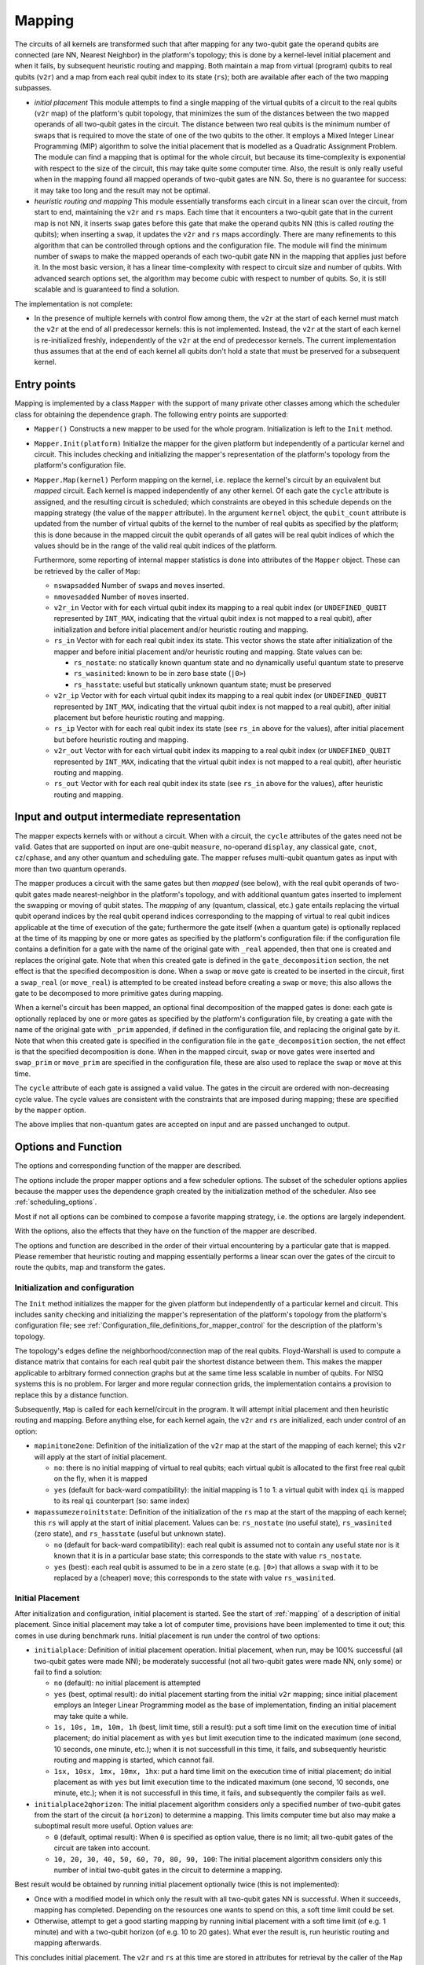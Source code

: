 .. _mapping:

Mapping
-------

The circuits of all kernels are transformed
such that after mapping for any two-qubit gate the operand qubits are connected
(are NN, Nearest Neighbor) in the platform's topology;
this is done by a kernel-level initial placement and when it fails, by subsequent heuristic routing and mapping.
Both maintain a map from virtual (program) qubits to real qubits (``v2r``)
and a map from each real qubit index to its state (``rs``);
both are available after each of the two mapping subpasses.

- *initial placement*
  This module attempts to find a single mapping of the virtual qubits of a circuit to the real qubits (``v2r`` map)
  of the platform's qubit topology,
  that minimizes the sum of the distances between the two mapped operands of all two-qubit gates in the circuit.
  The distance between two real qubits is the minimum number of swaps that is required to move the state of one of the two qubits to the other.
  It employs a Mixed Integer Linear Programming (MIP) algorithm to solve the initial placement
  that is modelled as a Quadratic Assignment Problem.
  The module can find a mapping that is optimal for the whole circuit,
  but because its time-complexity is exponential with respect to the size of the circuit,
  this may take quite some computer time.
  Also, the result is only really useful when in the mapping found all mapped operands of two-qubit gates are NN.
  So, there is no guarantee for success: it may take too long and the result may not be optimal.

- *heuristic routing and mapping*
  This module essentially transforms each circuit in a linear scan over the circuit,
  from start to end, maintaining the ``v2r`` and ``rs`` maps.
  Each time that it encounters a two-qubit gate that in the current map is not NN,
  it inserts ``swap`` gates before this gate that make the operand qubits NN (this is called *routing* the qubits);
  when inserting a ``swap``, it updates the ``v2r`` and ``rs`` maps accordingly.
  There are many refinements to this algorithm that can be controlled through options and the configuration file.
  The module will find the minimum number of swaps to make the mapped operands of each two-qubit gate NN
  in the mapping that applies just before it.
  In the most basic version, it has a linear time-complexity with respect to circuit size and number of qubits.
  With advanced search options set, the algorithm may become cubic with respect to number of qubits.
  So, it is still scalable and is guaranteed to find a solution.

The implementation is not complete:

- In the presence of multiple kernels with control flow among them,
  the ``v2r`` at the start of each kernel must match the ``v2r`` at the end of all predecessor kernels:
  this is not implemented.
  Instead, the ``v2r`` at the start of each kernel is re-initialized freshly,
  independently of the ``v2r`` at the end of predecessor kernels.
  The current implementation thus assumes that at the end of each kernel all qubits don't hold a state
  that must be preserved for a subsequent kernel.

.. _mapping_entry_points:

Entry points
^^^^^^^^^^^^

Mapping is implemented by a class ``Mapper`` with the support of many private other classes
among which the scheduler class for obtaining the dependence graph.  The following entry points are supported:

- ``Mapper()``
  Constructs a new mapper to be used for the whole program. Initialization is left to the ``Init`` method.

- ``Mapper.Init(platform)``
  Initialize the mapper for the given platform but independently of a particular kernel and circuit. This includes checking
  and initializing the mapper's representation of the platform's topology from the platform's configuration file.

- ``Mapper.Map(kernel)``
  Perform mapping on the kernel, i.e. replace the kernel's circuit by an equivalent but *mapped* circuit.
  Each kernel is mapped independently of any other kernel.
  Of each gate the ``cycle`` attribute is assigned, and the resulting circuit is scheduled;
  which constraints are obeyed in this schedule depends on the mapping strategy (the value of the ``mapper`` attribute).
  In the argument ``kernel`` object, the ``qubit_count`` attribute is updated from the number of virtual qubits
  of the kernel to the number of real qubits as specified by the platform;
  this is done because in the mapped circuit the qubit operands of all gates will be real qubit indices
  of which the values should be in the range of the valid real qubit indices of the platform.

  Furthermore, some reporting of internal mapper statistics is done into attributes of the ``Mapper`` object.
  These can be retrieved by the caller of ``Map``:

  - ``nswapsadded``
    Number of ``swap``\ s and ``move``\ s inserted.

  - ``nmovesadded``
    Number of ``move``\ s inserted.

  - ``v2r_in``
    Vector with for each virtual qubit index its mapping to a real qubit index
    (or ``UNDEFINED_QUBIT`` represented by ``INT_MAX``,
    indicating that the virtual qubit index is not mapped to a real qubit),
    after initialization and before initial placement and/or heuristic routing and mapping.

  - ``rs_in``
    Vector with for each real qubit index its state.
    This vector shows the state after initialization of the mapper and before initial placement and/or heuristic routing and mapping.
    State values can be:
    
    - ``rs_nostate``:
      no statically known quantum state and no dynamically useful quantum state to preserve
      
    - ``rs_wasinited``:
      known to be in zero base state (``|0>``)

    - ``rs_hasstate``:
      useful but statically unknown quantum state; must be preserved
    
  - ``v2r_ip``
    Vector with for each virtual qubit index its mapping to a real qubit index
    (or ``UNDEFINED_QUBIT`` represented by ``INT_MAX``,
    indicating that the virtual qubit index is not mapped to a real qubit),
    after initial placement but before heuristic routing and mapping.

  - ``rs_ip``
    Vector with for each real qubit index its state (see ``rs_in`` above for the values),
    after initial placement but before heuristic routing and mapping.
    
  - ``v2r_out``
    Vector with for each virtual qubit index its mapping to a real qubit index
    (or ``UNDEFINED_QUBIT`` represented by ``INT_MAX``,
    indicating that the virtual qubit index is not mapped to a real qubit),
    after heuristic routing and mapping.

  - ``rs_out``
    Vector with for each real qubit index its state (see ``rs_in`` above for the values),
    after heuristic routing and mapping.
  

.. _mapping_input_and_output_intermediate_representation:

Input and output intermediate representation
^^^^^^^^^^^^^^^^^^^^^^^^^^^^^^^^^^^^^^^^^^^^

The mapper expects kernels with or without a circuit.
When with a circuit, the ``cycle`` attributes of the gates need not be valid.
Gates that are supported on input are one-qubit ``measure``, no-operand ``display``, any classical gate,
``cnot``, ``cz``/``cphase``, and any other quantum and scheduling gate.
The mapper refuses multi-qubit quantum gates as input with more than two quantum operands.

The mapper produces a circuit with the same gates but then *mapped* (see below),
with the real qubit operands of two-qubit gates made nearest-neighbor in the platform's topology,
and with additional quantum gates inserted to implement the swapping or moving of qubit states.
The *mapping* of any (quantum, classical, etc.) gate
entails replacing the virtual qubit operand indices by the real qubit operand indices
corresponding to the mapping of virtual to real qubit indices applicable at the time of execution of the gate;
furthermore the gate itself (when a quantum gate) is optionally replaced at the time of its mapping
by one or more gates as specified by the platform's configuration file:
if the configuration file contains a definition for a gate with the name of the original gate with ``_real`` appended,
then that one is created and replaces the original gate.
Note that when this created gate is defined in the ``gate_decomposition`` section,
the net effect is that the specified decomposition is done.
When a ``swap`` or ``move`` gate is created to be inserted in the circuit, first a ``swap_real`` (or ``move_real``) is attempted
to be created instead before creating a ``swap`` or ``move``; this also allows the gate to be decomposed to more primitive
gates during mapping.

When a kernel's circuit has been mapped, an optional final decomposition of the mapped gates is done:
each gate is optionally replaced by one or more gates as specified by the platform's configuration file,
by creating a gate with the name of the original gate with ``_prim`` appended,
if defined in the configuration file, and replacing the original gate by it.
Note that when this created gate is specified in
the configuration file in the ``gate_decomposition`` section, the net effect is that the specified decomposition is done.
When in the mapped circuit, ``swap`` or ``move`` gates were inserted and ``swap_prim`` or ``move_prim`` are specified
in the configuration file, these are also used to replace the ``swap`` or ``move``  at this time.

The ``cycle`` attribute of each gate is assigned a valid value.
The gates in the circuit are ordered with non-decreasing cycle value.
The cycle values are consistent with the constraints that are imposed during mapping;
these are specified by the ``mapper`` option.

The above implies that non-quantum gates are accepted on input and are passed unchanged to output.

.. _mapping_options:

Options and Function
^^^^^^^^^^^^^^^^^^^^^^^^^^^^^^^^^^^^^^^^^^^^

The options and corresponding function of the mapper are described.

The options include the proper mapper options and a few scheduler options.
The subset of the scheduler options
applies because the mapper uses the dependence graph created by the initialization method of the scheduler.
Also see :ref:`scheduling_options`.

Most if not all options can be combined to compose a favorite mapping strategy, i.e. the options are largely independent.

With the options, also the effects that they have on the function of the mapper are described.

The options and function are described in the order of their virtual encountering by a particular gate that is mapped.
Please remember that heuristic routing and mapping essentially performs a linear scan over the gates of the circuit
to route the qubits, map and transform the gates.

Initialization and configuration
%%%%%%%%%%%%%%%%%%%%%%%%%%%%%%%%%%%%%%%%%%%%%%%%%%%%%%%%%%%%%%%%%%%%%%

The ``Init`` method initializes the mapper for the given platform but independently of a particular kernel and circuit.
This includes sanity checking and initializing the mapper's representation
of the platform's topology from the platform's configuration file;
see :ref:`Configuration_file_definitions_for_mapper_control` for the description of the platform's topology.

The topology's edges define the neighborhood/connection map of the real qubits.
Floyd-Warshall is used to compute a distance matrix
that contains for each real qubit pair the shortest distance between them.
This makes the mapper applicable to arbitrary formed connection graphs
but at the same time less scalable in number of qubits.
For NISQ systems this is no problem.
For larger and more regular connection grids,
the implementation contains a provision to replace this by a distance function.

Subsequently, ``Map`` is called for each kernel/circuit in the program.
It will attempt initial placement and then heuristic routing and mapping.
Before anything else, for each kernel again, the ``v2r`` and ``rs`` are initialized, each under control of an option:

- ``mapinitone2one``:
  Definition of the initialization of the ``v2r`` map at the start of the mapping of each kernel;
  this ``v2r`` will apply at the start of initial placement.

  - ``no``:
    there is no initial mapping of virtual to real qubits;
    each virtual qubit is allocated to the first free real qubit on the fly, when it is mapped

  - ``yes`` (default for back-ward compatibility):
    the initial mapping is 1 to 1:
    a virtual qubit with index ``qi`` is mapped to its real ``qi`` counterpart (so: same index)


- ``mapassumezeroinitstate``:
  Definition of the initialization of the ``rs`` map at the start of the mapping of each kernel;
  this ``rs`` will apply at the start of initial placement.
  Values can be: ``rs_nostate`` (no useful state), ``rs_wasinited`` (zero state),
  and ``rs_hasstate`` (useful but unknown state).

  - ``no`` (default for back-ward compatibility):
    each real qubit is assumed not to contain any useful state nor is it known that it is in a particular base state;
    this corresponds to the state with value ``rs_nostate``.

  - ``yes`` (best):
    each real qubit is assumed to be in a zero state (e.g. ``|0>``)
    that allows a ``swap`` with it to be replaced by a (cheaper) ``move``;
    this corresponds to the state with value ``rs_wasinited``.

Initial Placement
%%%%%%%%%%%%%%%%%%%%%%%%%%%%%%%%%%%%%%%%%%%%%%%%%%%%%%%%%%%%%%%%%%%%%%

After initialization and configuration, initial placement is started.
See the start of :ref:`mapping` of a description of initial placement.
Since initial placement may take a lot of computer time, provisions have been implemented to time it out;
this comes in use during benchmark runs.
Initial placement is run under the control of two options:

- ``initialplace``:
  Definition of initial placement operation.
  Initial placement, when run, may be 100% successful (all two-qubit gates were made NN);
  be moderately successful (not all two-qubit gates were made NN, only some) or fail to find a solution:

  - ``no`` (default):
    no initial placement is attempted

  - ``yes`` (best, optimal result):
    do initial placement starting from the initial ``v2r`` mapping;
    since initial placement employs an Integer Linear Programming model as the base of implementation,
    finding an initial placement may take quite a while.

  - ``1s, 10s, 1m, 10m, 1h`` (best, limit time, still a result):
    put a soft time limit on the execution time of initial placement;
    do initial placement as with ``yes``
    but limit execution time to the indicated maximum (one second, 10 seconds, one minute, etc.);
    when it is not successfull in this time, it fails, and subsequently heuristic routing and mapping is started, which cannot fail.

  - ``1sx, 10sx, 1mx, 10mx, 1hx``:
    put a hard time limit on the execution time of initial placement;
    do initial placement as with ``yes``
    but limit execution time to the indicated maximum (one second, 10 seconds, one minute, etc.);
    when it is not successfull in this time, it fails, and subsequently the compiler fails as well.

- ``initialplace2qhorizon``:
  The initial placement algorithm considers only a specified
  number of two-qubit gates from the start of the circuit (a ``horizon``) to determine a mapping.
  This limits computer time but also may make a suboptimal result more useful.
  Option values are:

  - ``0`` (default, optimal result):
    When ``0`` is specified as option value, there is no limit; all two-qubit gates of the circuit are taken into account.
    
  - ``10, 20, 30, 40, 50, 60, 70, 80, 90, 100``:
    The initial placement algorithm considers only this number of initial two-qubit gates in the circuit
    to determine a mapping.
    
Best result would be obtained by running initial placement optionally twice (this is not implemented):

- Once with a modified model in which only the result with all two-qubit gates NN is successful.
  When it succeeds, mapping has completed.
  Depending on the resources one wants to spend on this, a soft time limit could be set.

- Otherwise, attempt to get a good starting mapping by running initial placement
  with a soft time limit (of e.g. 1 minute) and with a two-qubit horizon (of e.g. 10 to 20 gates).
  What ever the result is, run heuristic routing and mapping afterwards.

This concludes initial placement.
The ``v2r`` and ``rs`` at this time are stored in attributes for retrieval by the caller of the ``Map`` method.
See :ref:`mapping_input_and_output_intermediate_representation`.

Heuristic Routing and Mapping
%%%%%%%%%%%%%%%%%%%%%%%%%%%%%%%%%%%%%%%%%%%%%%%%%%%%%%%%%%%%%%%%%%%%%%

Subsequently heuristic routing and mapping starts for the kernel given in the ``Map`` method call.

- The scheduler's dependence graph is used to feed heuristic routing and mapping with gates to map and to look-ahead:
  see :ref:`mapping_dependence_graph`.

- To map a non-NN two-qubit gate, various routing alternatives, to be implemented by ``swap``/``move`` sequences, are generated:
  see :ref:`mapping_generating_routing_alternatives`.

- Depending on the metric chosen, the alternatives are evaluated:
  see :ref:`mapping_comparing_alternatives`.

- When minimizing circuit latency extension, ILP is maximized by maintaining a scheduled circuit representation:
  see :ref:`mapping_look_back`.

- Looking farther ahead beyond the mapping of the current two-qubit gate,
  the router recurses considering the effects of its mapping on subsequent two-qubit gates:
  see :ref:`mapping_looking_farther_ahead`.

- Finally, the evaluations of the alternatives are compared,
  the best one selected and the two-qubit gate routed and mapped:
  see :ref:`mapping_deciding_for_the_best`.

.. _mapping_dependence_graph:

Dependence Graph and Look-Ahead, Which Gate(s) To Map Next
%%%%%%%%%%%%%%%%%%%%%%%%%%%%%%%%%%%%%%%%%%%%%%%%%%%%%%%%%%%%%%%%%%%%%%

The mapper optionally uses the dependence graph representation of the circuit to enlarge
the number of alternatives it can consider,
and to make use of the *criticality* of gates in the decision which one to map next.
To this end, it calls the scheduler's ``init`` method, and sets up the availability list of gates as set of gates
to choose from which one to map next: initially it contains just the ``SOURCE`` gates.
See :ref:`scheduling`, and below for more information on the availability list's properties.
The mapper listens to the following scheduler options:

- ``scheduler_commute``:
  Because the mapper uses the dependence graph that is also generated for the scheduler,
  the alternatives that are made available by commutation of ``cz``\ s/``cnot``\ s, can be made available to the mapper:

  - ``no`` (default for backward-compatibility):
    don’t allow two-qubit gates to commute (``cz``/``cnot``) in the dependence graph;
    they are kept in original circuit order and presented to the mapper in this order

  - ``yes`` (best):
    allow commutation of two-qubit ``cz``/``cnot`` gates;
    e.g. when one isn't nearest-neighbor
    but one that comes later in the circuit but commutes  with the earlier one is NN now,
    allow the later one to be mapped before the earlier one

- ``print_dot_graphs``:
  When it has the value ``yes``, the mapper produces in the output directory
  in multiple files each with as name the name of the kernel followed by ``_mapper.dot``
  a ``dot`` representation of the dependence graph of the kernel's circuit at the start of heuristic routing and mapping,
  in which the gates are ordered along a timeline according to their cycle attribute.

With the dependence graph available to the mapper,
its availability list is used just as in the scheduler:

- the list at each moment contains those gates that have not been mapped but can be mapped now

- the availability list forms a kind of *cut* of the dependence graph:
  all predecessors of the gates in the list and recursively all their predecessors have been mapped,
  all other gates have not been mapped (the *cut* is really the set of dependences between
  the set of mapped and the set of non-mapped gates)

- each moment a gate has been mapped, it is taken out of the availability list;
  those of its successor dependence gates of which all predecessors have been mapped,
  become available for being mapped, i.e. are added to the availability list

This dependence graph is used to look-ahead,
to find which two-qubit to map next, to make a selection from all that are available
or take just the most critical one,
to try multiple ones and evaluate each alternative to map it, comparing those alternatives against
one of the metrics (see later), and even go into recursion (see later as well),
i.e. looking farther ahead to see what the effects on subsequent two-qubit gates are when mapping the current one.

In this context the *criticality* of a gate is an important property of a gate:
the *criticality* of a gate is the length of the longest dependence path from the gate to the ``SINK`` gate
and is computed in a single linear backward scan over the dependence graph (Dijkstra's algorithm).

Deciding for the next two-qubit gate to map, is done based on the following option:

- ``maplookahead``:
  How does the mapper exploit the lookahead offered by the dependence graph constructed from the input circuit?

  - ``no``:
    the mapper ignores the dependence graph and takes the gates to be mapped one by one from the input circuit

  - ``critical``:
    gates that by definition do not need routing, are mapped first (and kind of flushed):
    these include the classical gates, scheduling gates (such as ``wait``), and the single qubit quantum gates;
    and of the remaining (only two qubit) quantum gates
    the most critical gate is selected first to be routed and mapped next;
    the rationale of taking the most critical gate is
    that after that one the most cycles are expected until the end of the circuit,
    and so a wrong routing decision of a critical gate is likely to have most effect on the mapped circuit's latency;
    so criticality has higher priority to select the one to be mapped next,
    than NN (see ``noroutingfirst`` for the opposite approach)

  - ``noroutingfirst`` (default, best):
    gates that by definition do not need routing, are mapped first (and kind of flushed):
    these include the classical gates, scheduling gates (such as ``wait``), and the single qubit quantum gates;
    in this, this ``noroutingfirst`` option has the same effect as ``critical``;
    but those two qubit quantum gates of which the operands are neighbors in the current mapping
    are selected to be mapped first,
    not needing routing, also when these are not critical;
    and when none such are left, only then take the most critical one;
    so NN has higher priority to select the one to be mapped next, than criticality

  - ``all`` (promising in combination with recursion):
    as with noroutingfirst but don't select the most critical one, select them all;
    so at each moment gates that do not need routing, are mapped first (and kind of flushed);
    these thus include the NN two-qubit gates;
    this mapping and flushing stops when only non-NN two-qubit gates remain;
    instead of selecting one of these to be routed/mapped next, all of these are selected, the decision is postponed;
    i.e. for all remaining (two qubit non-NN) gates generate alternatives
    and find the best from these according to the chosen metric
    (see the ``mapper`` option below); and then select that best one to route/map next

.. _mapping_generating_routing_alternatives:

Generating Routing Alternatives
%%%%%%%%%%%%%%%%%%%%%%%%%%%%%%%%%%%%%%%%%%%%%%%%%%%%%%%%%%%%%%%%%%%%%%

Having selected one (or more) two-qubit gates to map next, for each two-qubit gate the routing alternatives are explored.
Subsequently, those alternatives will be compared using the selected metric and the best one selected; see further below.

But first the routing alternatives have to be generated.
When the mapped operands of a two-qubit gate are not NN, they must be made NN by swapping/moving one or both
over nearest-neighbor connections in the target platform's grid topology towards each other.
Only then the two-qubit gate can be done;
the mapper will inserts those swaps/moves before the two-qubit gate in the circuit.

There are usually many routes between the qubits.
The current implementation only selects the ones with the shortest distance, and these can still be many.
In a perfectly rectangular grid,
the number of routes is similar to a Fibonaci number depending on the distance decomposed in the x and y directions,
and is maximal when the distances in the x and y directions are equal.
All shortest paths between two qubits in such a grid stay within
a rectangle in the grid with the mapped qubit operands at opposite sides of the diagonal.

A shortest distance leads to a minimal number of swaps/moves.
For each route between qubits at a distance ``d``,
there are furthermore ``d`` possible places in the route where to do the two-qubit gate;
the other ``d-1`` places in the route will be a ``swap`` or a ``move``.

The implementation supports an arbitrarily formed connection graph, so not only a rectangular grid.
All that matter are the distances between the qubits.
Those have been computed using Floyd-Warshall from the qubit neighbor relations during initialization of the mapper.
The shortests paths are generated in a brute-force way by only navigating to those neighbor qubits
that will not make the total end-to-end distance longer.
Unlike other implementations that only minimize the number of swaps and for which the routing details are irrelevant,
this implementation explicitly generates all alternative paths to allow the more complicated metrics that are supported,
to be computed.

The generation of those alternatives is controlled by the following option:

- ``mappathselect``:
  When generating alternatives of shortest paths between two real qubits:

  - ``all`` (default, best):
    select all possible alternatives:
    those following all possible shortest paths and in each path each possible placement of the two-qubit gate

  - ``borders``:
    only select those alternatives
    that correspond to following the borders of the rectangle spanning between the two extreme real qubits;
    so on top of the at most two paths along the borders, there still are all alternatives of
    the possible placements of the two-qubit gate along each path

It is thus not supported to turn off to generate alternatives
for the possible placements of the two-qubit gate along each path.

The alternatives are ordered; this is relevant for the ``maptiebreak`` option below.
The alternatives are ordered:

- first by the two-qubit gate for which they are an alternative; the most critical two-qubit gate is first;
  remember that there can be more than one two-qubit gate when ``all`` was selected for the ``maplookahead`` option.

- then by the followed path; each path is represented by
  a sequence of transitions from the mapped first operand qubit to the mapped second operand qubit.
  The paths are ordered such that of any set of paths with a common prefix
  these are ordered by a clock-wise order of the successor qubits as seen from the last qubit of the common prefix.

- and then by the placement of the two-qubit gate; the placements are ordered from start to end of the path.

So, the first alternative will be the one that clock-wise follows the border and has the two-qubit gate placed
directly at the qubit that is the mapped first operand of the gate;
the last alternative will be the one that anti-clock-wise follows the border and has the two-qubit gate placed
directly at the qubit that is the mapped last operand of the gate.

.. _mapping_comparing_alternatives:

Comparing Alternatives, Which Metric To Use
%%%%%%%%%%%%%%%%%%%%%%%%%%%%%%%%%%%%%%%%%%%%%%%%%%%%%%%%%%%%%%%%%%%%%%

With all alternatives available, it is time to compare them using the defined metric.
The metric to use is defined by the ``strategy`` option, called for historic reasons ``mapper``.
What needs to be done when multiple alternatives compare equal, is specified later.

- ``mapper``:
  The basic mapper strategy (metric of mapper result optimization) that is employed:

  - ``no`` (default for back-ward compatibility):
    no mapping is done. The output circuit is identical to the input circuit.

  - ``base`` and ``baserc``:
    map the circuit:
    use as metric just the length of the paths between the mapped operands of each two-qubit gate,
    and minimize this length for each two-qubit gate that is mapped;
    with only alternatives for one two-qubit gate, all alternatives have the same shortest path,
    so all alternatives qualify equally;
    with alternatives for multiple two-qubit gates, those two-qubit gates
    are preferred that lead to the least swaps/moves.

  - ``minextend`` (best):
    map the circuit:
    use as metric the extension of the circuit by each of the shortest paths
    between the mapped operands of each two-qubit gate,
    and minimize this circuit extension by evaluating all alternatives;
    the computation of the extension relies on scheduling-in the required swaps and moves in the circuit
    and just subtracting the depths before and after doing that;
    the various options controlling this scheduling-in, will be specified later below.

  - ``minextendrc``:
    map the circuit:
    as in ``minextend``, but taking resource constraints into account when scheduling-in the swaps/moves.

.. _mapping_look_back:

Look-Back, Maximize Instruction-Level Parallelism By Scheduling
%%%%%%%%%%%%%%%%%%%%%%%%%%%%%%%%%%%%%%%%%%%%%%%%%%%%%%%%%%%%%%%%%%%%%%

To know the circuit's latency extension of an alternative,
the mapped gates are represented as a scheduled circuit, i.e. with gates with a defined ``cycle`` attribute,
and the gates ordered in the circuit with non-decreasing ``cycle`` value.
In case the ``mapper`` option has the ``minextendrc`` value, also the state of all resources is maintained.
When a ``swap`` or ``move`` gate is added, it is ASAP scheduled (optionally taking the resource constraints into account)
into the circuit and the corresponding cycle value is assigned to the ``cycle`` attribute of the added gate.
Note that when ``swap`` or ``move`` is defined by a composite gate, the decomposed sequence is scheduled-in instead.

The objective of this is to maximize the parallel execution of gates and especially of ``swap``\ s and ``move``\ s.
Indeed, the smaller the latency extension of a circuit, the more parallelism was created,
i.e. the more the ILP was enlarged.
When ``swap``\ s and ``move``\ s are not inserted as primitive gates
but the equivalent decomposed sequences are inserted, ILP will be improved even more.

This scheduling-in is done separately for each alternative: for each alternative,
the ``swap``\ s or ``move``\ s are added
and the end-result evaluated.

This scheduling-in is controlled by the following options:

- ``mapusemoves``:
  Use ``move`` instead of ``swap`` where possible.
  In the current implementation, a ``move``
  is implemented as a sequence of two ``cnot``\ s
  while a ``swap`` is implemented
  as a sequence of three ``cnot``\ s.

  - ``no``:
    don't

  - ``yes`` (default, best):
    do, when swapping with an ancillary qubit which is known to be in the zero state (``|0>``
    for moves with 2 ``cnot``\ s);
    when not in the initial state,
    insert a ``move_init`` sequence (when defined in the configuration file, the defined sequence,
    otherwise a prepz followed by a hadamard) when it doesn't additionally extend the circuit;
    when a ``move_init`` sequence would extend the circuit, don't insert the ``move``

  - ``0, 1, 2, 3, 4, 5, 6, 7, 8, 9, 10, 11, 12, 13, 14, 15, 16, 17, 18, 19, 20``:
    yes, and insert a ``move_init`` sequence to get the ancillary qubit in the initial state, if needed;
    but only when the number of cycles of circuit extension that this ``move_init`` causes,
    is less-equal than 0, 1, ``...`` 20 cycles.

    Please note that the ``mapassumezeroinitstate`` option defines whether the implementation of the mapper
    can assume that each qubit starts off in the initial state;
    this increases the likelihood that moves are inserted,
    and makes all these considerations of only inserting a ``move``
    when a ``move_init`` can bring the ancillary qubit in the initial state somehow
    without additional circuit extension, of no use.

- ``mapprepinitsstate``:
  Does a ``prepz`` initialize the state, i.e. leave the state of a qubit in the ``|0>`` state?
  When so, this can be reflected in the ``rs`` map.

  - ``no`` (default, playing safe):
    no, it doesn't; a ``prepz`` during mapping will, as any other quantum gate,
    set the state of the operand qubits to ``rs_hasstate`` in the ``rs`` map

  - ``yes`` (best):
    a ``prepz`` during mapping will set the state of the operand qubits to ``rs_wasinited``;
    any other gate will set the state of the operand qubits to ``rs_hasstate``

- ``mapselectswaps``:
  When scheduling-in ``swap``\ s
  and ``move``\ s at the end for the best alternative found,
  this option selects that potentially not all required ``swap``\ s
  and ``move``\ s are inserted.
  When not all are inserted but only one, the distance of the mapped operand qubits of the two-qubit gate
  for which the best alternative was generated, will be one less, and after insertion
  heuristic routing and mapping starts over generating alternatives for the new situation.

  Please note that during evaluation of the alternatives, all ``swap``\ s
  and ``move``\ s are inserted.
  So the alternatives are compared with all ``swap``\ s
  and ``move``\ s inserted
  but only during the final real insertion after having selected the best alternative, just one is inserted.

  - ``all`` (best, default):
    insert all ``swap``\ s
    and ``move``\ s as usual

  - ``one``:
    insert only one ``swap`` or ``move``; take the one swapping/moving the mapped first operand qubit

  - ``earliest``:
    insert only one ``swap`` or ``move``; take the one that can be scheduled earliest
    from the one swapping/moving the mapped first operand qubit
    and the one swapping/moving the mapped second operand qubit

- ``mapreverseswap``:
  Since ``swap`` is symmetrical in effect (the states of the qubits are exchanged)
  but not in implementation (the gates on the second operand start one cycle earlier and end one cycle later),
  interchanging the operands may cause a ``swap`` to be scheduled at different cycles.
  Reverse operand real qubits of ``swap`` when beneficial:

  - ``no``:
    don't

  - ``yes`` (best, default):
    when scheduling a ``swap``,
    exploiting the knowledge that the execution of a ``swap`` for one of the qubits starts one cycle later,
    a reversal of the real qubit operands might allow scheduling it one cycle earlier


.. _mapping_looking_farther_ahead:

Looking Farther Ahead, Recurse To Find Best Alternative
%%%%%%%%%%%%%%%%%%%%%%%%%%%%%%%%%%%%%%%%%%%%%%%%%%%%%%%%%%%%%%%%%%%%%%

Looking farther ahead beyond the mapping of the current two-qubit gate,
the router recurses considering the effects of its mapping on subsequent two-qubit gates.

After having evaluated the metric for each alternative, multiple alternatives may remain, all with the best value.
For the ``minextend`` and ``minextendrc`` strategies, there are options to select from these by looking ahead further,
i.e. beyond the metric evaluation of this alternative for mapping one two-qubit gate.
This ``recursion`` assumes that the current alternative is selected, its ``swap``\ s
and ``move``\ s are added to the circuit
the ``v2r`` map is updated, and the availability set is updated.
And then in this new situation the implementation recurses
by selecting one or more two-qubit gates to map next, generating alternatives, evaluating these alternatives
against the metric, and deciding which alternatives are the best.
This recursion can go deeper and deeper until a particular depth has been reached.
Then of the resulting tree of alternatives, for all the leaves representing the deepest alternatives,
the metric is computed from the root to the leaf and compared to each other.
In this way suboptimalities of individual choices can be balanced to a more optimal combination.
From these leaves, the best is taken; when multiple alternatives compare equally well from root to leaf,
the ``maptiebreak`` option decides which one to take, as usual; see below there.

The following options control this recursion:

- ``mapselectmaxlevel``:
  Looking farther ahead beyond the mapping of the current two-qubit gate,
  the router recurses considering the effects of its mapping on subsequent two-qubit gates.
  The level specifies the recursion depth: how many two-qubits in a row are considered beyond the current one.
  This generates a tree of alternatives.

  - ``0`` (default, back-ward compatible):
    no recursion is done

  - ``1, 2, 3, 4, 5, 6, 7, 8, 9, 10``:
    the indicated number of recursions is done;
    initial experiments show that a value of ``3`` produces reasonable results,
    and that recursion depth of ``5`` and higher are infeasible because of resource demand explosion

  - ``inf``:
    there is no limit to the number of recursions;
    this makes the resource demand of heuristic routing and mapping explode

- ``mapselectmaxwidth``:
  Not all alternatives are equally promising, so only some best are selected to recurse on.
  The width specifies the recursion width: for how many alternatives the recursion is actually done.
  The specification of the width is done relative to the number of alternatives
  that came out as best at the current recursion level.
  
  - ``min`` (default):
    only recurse on those alternatives that came out as best at this point

  - ``minplusone``:
    only recurse on those alternatives that came out as best at this point, plus one second-best

  - ``minplushalfmin`` (best combination of optimality and resources:
    only recurse on those alternatives that came out as best at this point, plus some number of second-bests:
    half the number more than the number of best ones

  - ``minplusmin``:
    only recurse on those alternatives that came out as best at this point, plus some number of second-bests:
    twice the number of best ones

  - ``all``:
    don't put a limit on the recursion width

- ``maprecNN2q``:
  In ``maplookahead`` with value ``all``, as with ``noroutingfirst``, two-qubit gates which are already NN,
  are immediately mapped, kind of flushing them.
  However, in recursion this creates an imbalance:
  at each level optionally several more than just one two-qubit gate are mapped and this makes the results of
  the alternatives largely incomparable.
  Comparision would be easier to understand when at each level only one two-qubit gate would be mapped.
  This option specifies independently of the ``maplookahead`` option that is chosen and that is applied before
  going into recursion, whether in the recursion this immediate mapping/flushing of NN two-qubit gates is done.
  
  - ``no`` (default, best):
    no, NN two-qubit gates are not immediately mapped and flushed until only non-NN two-qubit gates remain;;
    at each recursion level exactly one two-qubit gate is mapped

  - ``yes``:
    yes, NN two-qubit gates are immediately mapped and flushed until only non-NN two-qubit gates remain;
    this makes recursion more greedy but makes interpreting the evaluations of the alternatives harder

.. _mapping_deciding_for_the_best:

Deciding For The Best, Committing To The Best
%%%%%%%%%%%%%%%%%%%%%%%%%%%%%%%%%%%%%%%%%%%%%%%%%%%%%%%%%%%%%%%%%%%%%%

With or without recursion, for ``base`` strategy as well as for the ``minextend`` and ``minextendrc`` strategies,
when at the end multiple alternatives compare equally well, a decision has to be taken which two-qubit gate
to route and map.
This selection is made based on the value of the following option:

- ``maptiebreak``:
  When multiple alternatives remain for a particular strategy with the same best evaluation value,
  decide how to select the best single one:

  - ``first``:
    select the first of the set

  - ``last``:
    select the last of the set

  - ``random`` (default, best, non-deterministic):
    select in a random way from the set;
    when testing and comparing mapping strategies, this option introduces non-determinism and non-reproducibility,
    which precludes reasoning about the strategies unless many samples are taken and statistically analyzed

  - ``critical`` (deterministic, second best):
    select the first of the alternatives generated for the most critical two-qubit gate (when there were more)

Having selected a single best alternative, the decision has been made to route and map its corresponding two-qubit gate.
This means, scheduling in the result circuit the ``swap``\ s
and ``move``\ s that route the mapped operand qubits,
updating the ``v2r`` and ``rs`` maps on the fly; 
see :ref:`mapping_look_back` for the details of this scheduling.
And then map the two-qubit gate;
see :ref:`mapping_input_and_output_intermediate_representation` for what mapping involves.

After this, in the dependence graph a next gate is looked for to map next
and heuristic routing and mapping starts over again.

..  _Configuration_file_definitions_for_mapper_control:

Configuration file definitions for mapper control
^^^^^^^^^^^^^^^^^^^^^^^^^^^^^^^^^^^^^^^^^^^^^^^^^^^^

The configuration file contains the following sections that are recognized by the mapper:

- ``hardware_settings``
   the number of real qubits in the platform,
   and the cycle time in nanoseconds to convert instruction duration
   into cycles used by the various scheduling actions are taken from here

- ``instructions``
   the mapper assumes that the OpenQL circuit was read
   in and that gates were created according to the specifications of these in the configuration file:
   the name of each encountered gate is looked up in this section and,
   if not found,
   in the gate_decomposition section;
   if found,
   that gate (or those gates) are created;
   the duration field specifies the duration of each gate in nanoseconds;
   the type and various cc_light fields of each instruction
   are used as parameters to select applicable resource constraints in the resource-constrained scheduler

- ``gate_decomposition``
   when creating a gate matching an entry in this section,
   the set of gates specified by the decomposition description of the entry is created instead;
   the mapper exploits the decomposition support
   that the configuration file offers by this section in the following way:

   - *reading the circuit*
     When a gate specified as a composite gate is created in an OpenQL program,
     its decomposition is created instead.
     So a ``cnot`` in the OpenQL program but specified as two unary gate with a ``cz`` in the middle,
     is input by the mapper as this latter sequence.

   - *swap support*
     A ``swap`` is a composite gate,
     usually consisting of 3 ``cnot``\ s;
     those ``cnot``\ s usually are decomposed to a sequence of gates itself.
     The mapper supports generating ``swap``
     as a primitive;
     or generating its shallow decomposition (e.g.
     to ``cnot``\ s);
     or generating its full decomposition (e.g.
     to the primitive gate set).
     The former leads to a more readable intermediate qasm file;
     the latter to more precise evaluation of the mapper selection criteria.
     Relying on the configuration file,
     when generating a ``swap``,
     the mapper first attempts to create a gate with the name ``swap_real``,
     and when that fails,
     create a gate with the name ``swap``.
     The same machinery is used to create a ``move``.

   - *making gates real*
     Each gate input to the mapper is a virtual gate,
     defined to operate on virtual qubits.
     After mapping,
     the output gates are real gates,
     operating on real qubits.
     Making gates real is the translation from the former to the latter.
     This is usually done by replacing the virtual qubits by their corresponding real qubits.
     But support is provided to also replace the gate itself:
     when a gate is made real,
     the mapper first tries to create a gate with the same name 
     but with ``_real`` appended to its name (and using the mapped,
     real qubits);
     if that fails,
     it keeps the original gate and uses that (with the mapped,
     real qubits) in the result circuit.

   - *ancilliary initialization*
     For a ``move`` to be done instead of a ``swap``,
     the target qubit must be in a particular state.
     For CC-Light this is the ``|+>`` state.
     To support other target platforms,
     the ``move_init`` gate is defined to prepare a qubit in that state for the particular target platform.
     It decomposes to a ``prepz`` followed by a ``Hadamard`` for CC-Light.

   - *making all gates primitive*
     After mapping,
     the output gates will still have to undergo a final schedule 
     with resource constraints before code can be generated for them.
     Best results are obtained when then all gates are primitive.
     The mapper supports a decomposition step 
     to make that possible and this is typically used to decompose leftover ``swap``\ s
     and ``move``\ s to primitives:
     when a gate is made primitive,
     the mapper first tries to create a gate with the same name but with ``_prim`` appended to its name;
     if that fails,
     it keeps the original gate and uses that in the result circuit that is input to the scheduler.

- ``topology``
  A qubit grid's topology is defined by the neighbor relation among its qubits.
  Each qubit has an ``id`` (its index,
  used as a gate operand and in the resources descriptions) 
  in the range of ``0`` to the number of qubits in the platform minus 1.
  Qubits are connected by directed pairs,
  called edges.
  Each edge has an ``id`` (its index,
  also used in the resources descriptions) in some contiguous range starting from ``0``,
  a source qubit and a destination qubit.
  Two grid forms are supported:
  the ``xy`` form and the ``irregular`` form.
  In grids of the ``xy`` form,
  there must be two additional attributes:
  ``x_size`` and ``y_size``,
  and the qubits have in addition an X and a Y coordinate:
  these coordinates in the X (Y) direction are in the range of ``0`` to ``x_size-1`` (``y_size-1``).

- ``resources``
  See the scheduler's documentation.

